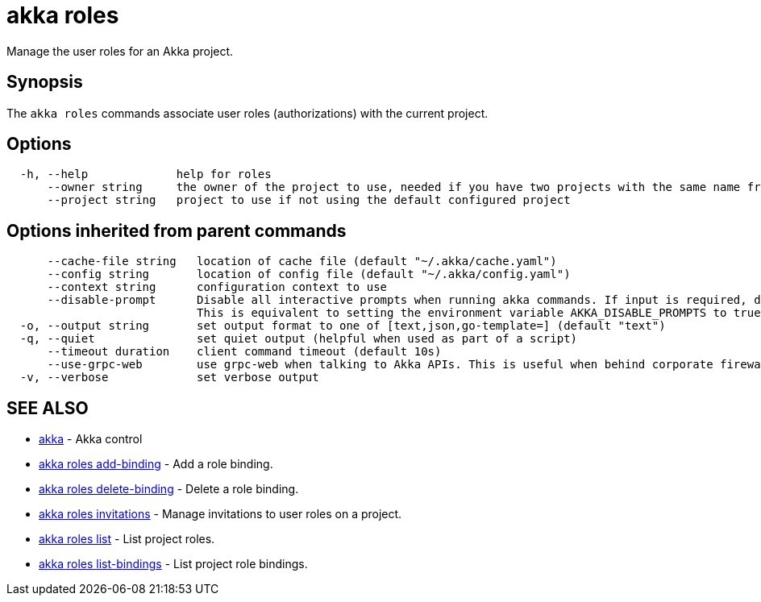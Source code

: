= akka roles

Manage the user roles for an Akka project.

== Synopsis

The `akka roles` commands associate user roles (authorizations) with the current project.

== Options

----
  -h, --help             help for roles
      --owner string     the owner of the project to use, needed if you have two projects with the same name from different owners
      --project string   project to use if not using the default configured project
----

== Options inherited from parent commands

----
      --cache-file string   location of cache file (default "~/.akka/cache.yaml")
      --config string       location of config file (default "~/.akka/config.yaml")
      --context string      configuration context to use
      --disable-prompt      Disable all interactive prompts when running akka commands. If input is required, defaults will be used, or an error will be raised.
                            This is equivalent to setting the environment variable AKKA_DISABLE_PROMPTS to true.
  -o, --output string       set output format to one of [text,json,go-template=] (default "text")
  -q, --quiet               set quiet output (helpful when used as part of a script)
      --timeout duration    client command timeout (default 10s)
      --use-grpc-web        use grpc-web when talking to Akka APIs. This is useful when behind corporate firewalls that decrypt traffic but don't support HTTP/2.
  -v, --verbose             set verbose output
----

== SEE ALSO

* link:akka.html[akka]	 - Akka control
* link:akka_roles_add-binding.html[akka roles add-binding]	 - Add a role binding.
* link:akka_roles_delete-binding.html[akka roles delete-binding]	 - Delete a role binding.
* link:akka_roles_invitations.html[akka roles invitations]	 - Manage invitations to user roles on a project.
* link:akka_roles_list.html[akka roles list]	 - List project roles.
* link:akka_roles_list-bindings.html[akka roles list-bindings]	 - List project role bindings.

[discrete]

